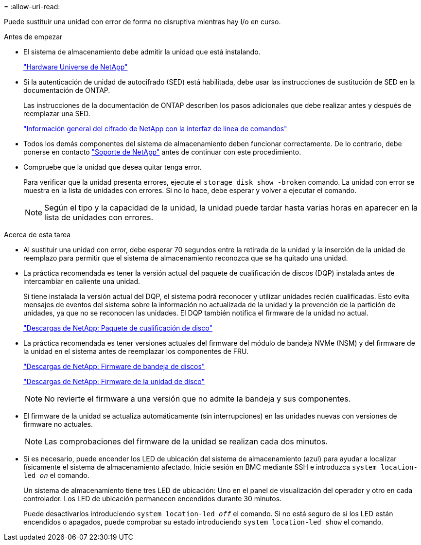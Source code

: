 = 
:allow-uri-read: 


Puede sustituir una unidad con error de forma no disruptiva mientras hay I/o en curso.

.Antes de empezar
* El sistema de almacenamiento debe admitir la unidad que está instalando.
+
https://hwu.netapp.com["Hardware Universe de NetApp"^]

* Si la autenticación de unidad de autocifrado (SED) está habilitada, debe usar las instrucciones de sustitución de SED en la documentación de ONTAP.
+
Las instrucciones de la documentación de ONTAP describen los pasos adicionales que debe realizar antes y después de reemplazar una SED.

+
https://docs.netapp.com/us-en/ontap/encryption-at-rest/index.html["Información general del cifrado de NetApp con la interfaz de línea de comandos"^]

* Todos los demás componentes del sistema de almacenamiento deben funcionar correctamente. De lo contrario, debe ponerse en contacto https://mysupport.netapp.com/site/global/dashboard["Soporte de NetApp"] antes de continuar con este procedimiento.
* Compruebe que la unidad que desea quitar tenga error.
+
Para verificar que la unidad presenta errores, ejecute el `storage disk show -broken` comando. La unidad con error se muestra en la lista de unidades con errores. Si no lo hace, debe esperar y volver a ejecutar el comando.

+

NOTE: Según el tipo y la capacidad de la unidad, la unidad puede tardar hasta varias horas en aparecer en la lista de unidades con errores.



.Acerca de esta tarea
* Al sustituir una unidad con error, debe esperar 70 segundos entre la retirada de la unidad y la inserción de la unidad de reemplazo para permitir que el sistema de almacenamiento reconozca que se ha quitado una unidad.
* La práctica recomendada es tener la versión actual del paquete de cualificación de discos (DQP) instalada antes de intercambiar en caliente una unidad.
+
Si tiene instalada la versión actual del DQP, el sistema podrá reconocer y utilizar unidades recién cualificadas. Esto evita mensajes de eventos del sistema sobre la información no actualizada de la unidad y la prevención de la partición de unidades, ya que no se reconocen las unidades. El DQP también notifica el firmware de la unidad no actual.

+
https://mysupport.netapp.com/site/downloads/firmware/disk-drive-firmware/download/DISKQUAL/ALL/qual_devices.zip["Descargas de NetApp: Paquete de cualificación de disco"^]

* La práctica recomendada es tener versiones actuales del firmware del módulo de bandeja NVMe (NSM) y del firmware de la unidad en el sistema antes de reemplazar los componentes de FRU.
+
https://mysupport.netapp.com/site/downloads/firmware/disk-shelf-firmware["Descargas de NetApp: Firmware de bandeja de discos"^]

+
https://mysupport.netapp.com/site/downloads/firmware/disk-drive-firmware["Descargas de NetApp: Firmware de la unidad de disco"^]

+
[NOTE]
====
No revierte el firmware a una versión que no admite la bandeja y sus componentes.

====
* El firmware de la unidad se actualiza automáticamente (sin interrupciones) en las unidades nuevas con versiones de firmware no actuales.
+

NOTE: Las comprobaciones del firmware de la unidad se realizan cada dos minutos.

* Si es necesario, puede encender los LED de ubicación del sistema de almacenamiento (azul) para ayudar a localizar físicamente el sistema de almacenamiento afectado. Inicie sesión en BMC mediante SSH e introduzca `system location-led _on_` el comando.
+
Un sistema de almacenamiento tiene tres LED de ubicación: Uno en el panel de visualización del operador y otro en cada controlador. Los LED de ubicación permanecen encendidos durante 30 minutos.

+
Puede desactivarlos introduciendo `system location-led _off_` el comando. Si no está seguro de si los LED están encendidos o apagados, puede comprobar su estado introduciendo `system location-led show` el comando.


